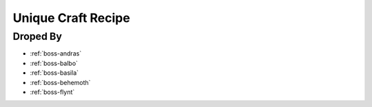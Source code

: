 .. _items-material-uniquecraftrecipe:

Unique Craft Recipe
===================

Droped By
----------

* :ref:`boss-andras`
* :ref:`boss-balbo`
* :ref:`boss-basila`
* :ref:`boss-behemoth`
* :ref:`boss-flynt`
